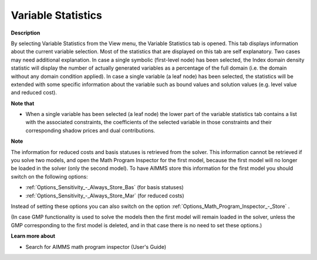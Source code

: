 

.. _Diagnostic-Tools_Math_Program_Inspector_Variabl:


Variable Statistics
===================

**Description** 

By selecting Variable Statistics from the View menu, the Variable Statistics tab is opened. This tab displays information about the current variable selection. Most of the statistics that are displayed on this tab are self explanatory. Two cases may need additional explanation. In case a single symbolic (first-level node) has been selected, the Index domain density statistic will display the number of actually generated variables as a percentage of the full domain (i.e. the domain without any domain condition applied). In case a single variable (a leaf node) has been selected, the statistics will be extended with some specific information about the variable such as bound values and solution values (e.g. level value and reduced cost).



**Note that** 

*	When a single variable has been selected (a leaf node) the lower part of the variable statistics tab contains a list with the associated constraints, the coefficients of the selected variable in those constraints and their corresponding shadow prices and dual contributions.




**Note** 


The information for reduced costs and basis statuses is retrieved from the solver. This information cannot be retrieved if you solve two models, and open the Math Program Inspector for the first model, because the first model will no longer be loaded in the solver (only the second model). To have AIMMS store this information for the first model you should switch on the following options:




*	:ref:`Options_Sensitivity_-_Always_Store_Bas`  (for basis statuses)
*	:ref:`Options_Sensitivity_-_Always_Store_Mar`  (for reduced costs)




Instead of setting these options you can also switch on the option :ref:`Options_Math_Program_Inspector_-_Store` .





(In case GMP functionality is used to solve the models then the first model will remain loaded in the solver, unless the GMP corresponding to the first model is deleted, and in that case there is no need to set these options.)





**Learn more about** 

*	 Search for AIMMS math program inspector (User's Guide)



